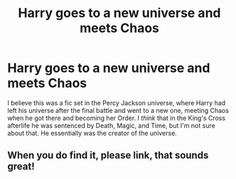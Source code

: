 #+TITLE: Harry goes to a new universe and meets Chaos

* Harry goes to a new universe and meets Chaos
:PROPERTIES:
:Author: nickobug
:Score: 3
:DateUnix: 1609411729.0
:DateShort: 2020-Dec-31
:FlairText: What's That Fic?
:END:
I believe this was a fic set in the Percy Jackson universe, where Harry had left his universe after the final battle and went to a new one, meeting Chaos when he got there and becoming her Order. I /think/ that in the King's Cross afterlife he was sentenced by Death, Magic, and Time, but I'm not sure about that. He essentially was the creator of the universe.


** When you do find it, please link, that sounds great!
:PROPERTIES:
:Author: Glitched-Quill
:Score: 2
:DateUnix: 1609442855.0
:DateShort: 2020-Dec-31
:END:
